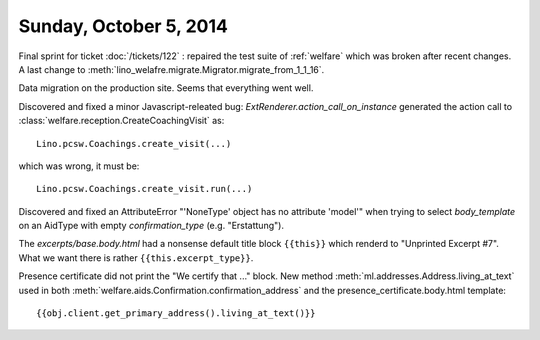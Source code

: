 =======================
Sunday, October 5, 2014
=======================

Final sprint for ticket :doc:`/tickets/122` : repaired the test suite
of :ref:`welfare` which was broken after recent changes.
A last change to :meth:`lino_welafre.migrate.Migrator.migrate_from_1_1_16`.

Data migration on the production site.
Seems that everything went well.

Discovered and fixed a minor Javascript-releated bug:
`ExtRenderer.action_call_on_instance` generated the action call to
:class:`welfare.reception.CreateCoachingVisit` as::

  Lino.pcsw.Coachings.create_visit(...)

which was wrong, it must be::

  Lino.pcsw.Coachings.create_visit.run(...)

Discovered and fixed an AttributeError "'NoneType' object has no
attribute 'model'" when trying to select `body_template` on an AidType
with empty `confirmation_type` (e.g. "Erstattung").

The `excerpts/base.body.html` had a nonsense default title block
``{{this}}`` which renderd to "Unprinted Excerpt #7". What we want
there is rather ``{{this.excerpt_type}}``.

Presence certificate did not print the "We certify that ..." block.
New method :meth:`ml.addresses.Address.living_at_text` used in both
:meth:`welfare.aids.Confirmation.confirmation_address`
and the presence_certificate.body.html template::

  {{obj.client.get_primary_address().living_at_text()}}


